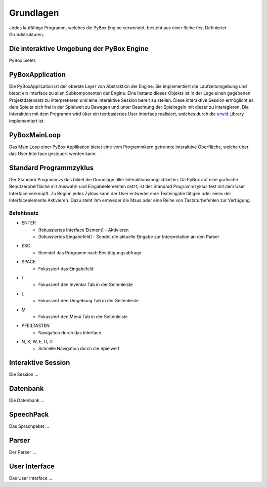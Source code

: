 Grundlagen
==========

Jedes lauffähige Programm, welches die PyBox Engine verwendet, besteht aus einer Reihe fest Definierter Grundstrukturen.

Die interaktive Umgebung der PyBox Engine
-----------------------------------------

PyBox bietet.

PyBoxApplication
----------------

Die PyBoxApplication ist der oberste Layer von Abstraktion der Engine. Sie implementiert die Laufzeitumgebung und bietet ein Interface zu allen Subkomponenten der Engine. Eine Instanz dieses Objekts ist in der Lage einen gegebenen Projektdatensatz zu interpretieren und eine interaktive Session bereit zu stellen. Diese interaktive Session ermöglicht es dem Spieler sich frei in der Spielwelt zu Bewegen und unter Beachtung der Spielregeln mit dieser zu interagieren. Die Interaktion mit dem Programm wird über ein textbasiertes User Interface realisiert, welches durch die `urwid`_ Library implementiert ist.

.. _urwid: http://urwid.org/index.html

PyBoxMainLoop
-------------

Das Main Loop einer PyBox Applikation bietet eine vom Programmkern getrennte interaktive Oberfläche, welche über das User Interface gesteuert werden kann.

Standard Programmzyklus
-----------------------

Der Standard Programmzyklus bildet die Grundlage aller Interaktionsmöglichkeiten. Da PyBox auf eine grafische Benutzeroberfläche mit Auswahl- und Eingabeelementen setzt, ist der Standard Programmzyklus fest mit dem User Interface verknüpft. Zu Beginn jedes Zyklus kann der User entweder eine Texteingabe tätigen oder eines der Interfaceelemente Aktivieren. Dazu steht ihm entweder die Maus oder eine Reihe von Tastaturbefehlen zur Verfügung.

Befehlssatz
###########

* ENTER 
    - [fokussiertes Interface Element] - Aktivieren
    - [fokussiertes Eingabefeld] - Sendet die aktuelle Eingabe zur Interpretation an den Parser
* ESC 
    - Beendet das Programm nach Bestätigungsabfrage
* SPACE 
    - Fokussiert das Eingabefeld
* I 
    - Fokussiert den Inventar Tab in der Seitenleiste
* L 
    - Fokussiert den Umgebung Tab in der Seitenleiste
* M 
    - Fokussiert den Menü Tab in der Seitenleiste
* PFEILTASTEN 
    - Navigation durch das Interface
* N, S, W, E, U, D 
    - Schnelle Navigation durch die Spielwelt



Interaktive Session
-------------------

Die Session ...

Datenbank
---------

Die Datenbank ...

SpeechPack
----------

Das Sprachpaket ...

Parser
------

Der Parser ...

User Interface
--------------

Das User Interface ...
